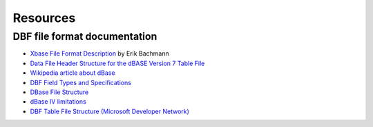 Resources
=========

DBF file format documentation
-----------------------------

* `Xbase File Format Description
  <http://www.clicketyclick.dk/databases/xbase/format/index.html>`_ by Erik Bachmann

* `Data File Header Structure for the dBASE Version 7 Table File
  <http://www.dbase.com/Knowledgebase/INT/db7_file_fmt.htm>`_

* `Wikipedia article about dBase <http://en.wikipedia.org/wiki/DBase>`_

* `DBF Field Types and Specifications
  <http://devzone.advantagedatabase.com/dz/webhelp/advantage9.0/server1/dbf_field_types_and_specifications.htm>`_

* `DBase File Structure
  <http://ulisse.elettra.trieste.it/services/doc/dbase/DBFstruct.htm>`_

* `dBase IV limitations
  <http://www.johnbrown.com.au/approach/webfaq04040210.html>`_

* `DBF Table File Structure (Microsoft Developer Network)
  <http://msdn.microsoft.com/en-us/library/st4a0s68%28VS.80%29.aspx>`_
